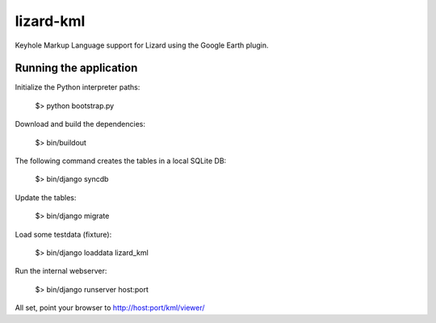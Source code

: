 lizard-kml
==========================================

Keyhole Markup Language support for Lizard using the Google Earth plugin.

Running the application
--------------------------------

Initialize the Python interpreter paths:

    $> python bootstrap.py

Download and build the dependencies:

    $> bin/buildout

The following command creates the tables in a local SQLite DB:

    $> bin/django syncdb

Update the tables:

    $> bin/django migrate

Load some testdata (fixture):

    $> bin/django loaddata lizard_kml

Run the internal webserver:

    $> bin/django runserver host:port

All set, point your browser to http://host:port/kml/viewer/